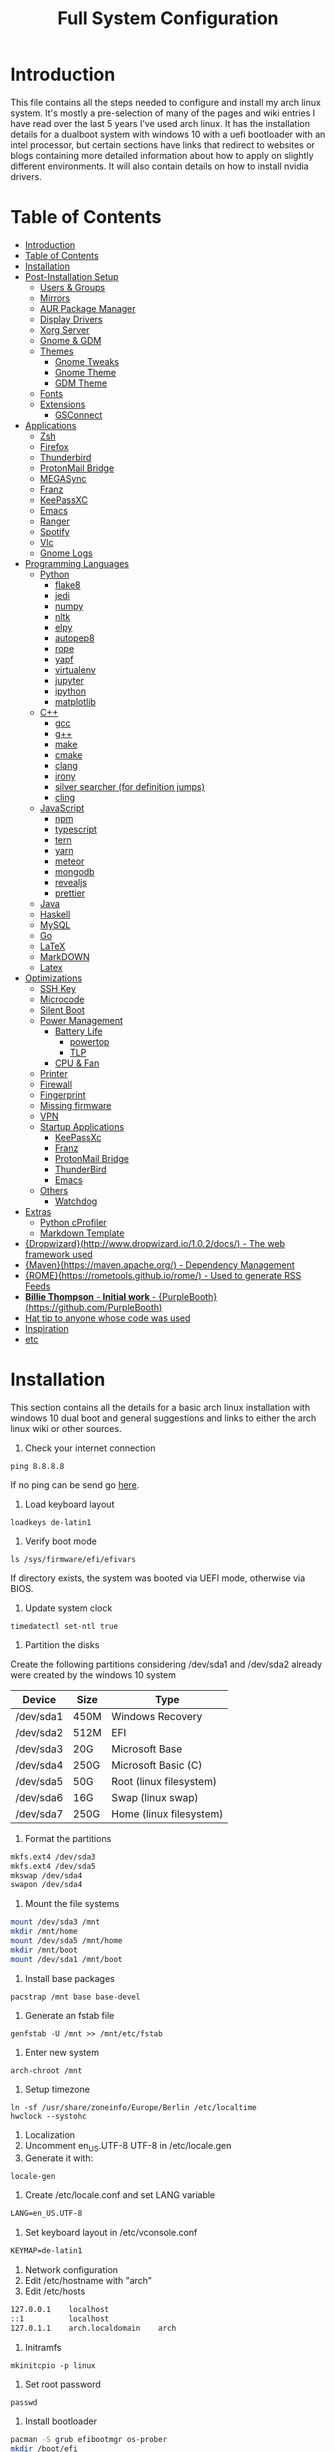 #+TITLE: Full System Configuration

* Introduction

This file contains all the steps needed to configure and install my arch
linux system. It's mostly a pre-selection of many of the pages and wiki 
entries I have read over the last 5 years I've used arch linux. It has
the installation details for a dualboot system with windows 10 with
a uefi bootloader with an intel processor, but certain sections
have links that redirect to websites or blogs containing more detailed
information about how to apply on slightly different environments. It 
will also contain details on how to install nvidia drivers.

* Table of Contents
:PROPERTIES:
:TOC: all
:END:
  -  [[#introduction][Introduction]]
  -  [[#table-of-contents][Table of Contents]]
  -  [[#installation][Installation]]
  -  [[#post-installation-setup][Post-Installation Setup]]
    -  [[#users--groups][Users & Groups]]
    -  [[#mirrors][Mirrors]]
    -  [[#aur-package-manager][AUR Package Manager]]
    -  [[#display-drivers][Display Drivers]]
    -  [[#xorg-server][Xorg Server]]
    -  [[#gnome--gdm][Gnome & GDM]]
    -  [[#themes][Themes]]
      -  [[#gnome-tweaks][Gnome Tweaks]]
      -  [[#gnome-theme][Gnome Theme]]
      -  [[#gdm-theme][GDM Theme]]
    -  [[#fonts][Fonts]]
    -  [[#extensions][Extensions]]
      -  [[#gsconnect][GSConnect]]
  -  [[#applications][Applications]]
    -  [[#zsh][Zsh]]
    -  [[#firefox][Firefox]]
    -  [[#thunderbird][Thunderbird]]
    -  [[#protonmail-bridge][ProtonMail Bridge]]
    -  [[#megasync][MEGASync]]
    -  [[#franz][Franz]]
    -  [[#keepassxc][KeePassXC]]
    -  [[#emacs][Emacs]]
    -  [[#ranger][Ranger]]
    -  [[#spotify][Spotify]]
    -  [[#vlc][Vlc]]
    -  [[#gnome-logs][Gnome Logs]]
  -  [[#programming-languages][Programming Languages]]
    -  [[#python][Python]]
      -  [[#flake8][flake8]]
      -  [[#jedi][jedi]]
      -  [[#numpy][numpy]]
      -  [[#nltk][nltk]]
      -  [[#elpy][elpy]]
      -  [[#autopep8][autopep8]]
      -  [[#rope][rope]]
      -  [[#yapf][yapf]]
      -  [[#virtualenv][virtualenv]]
      -  [[#jupyter][jupyter]]
      -  [[#ipython][ipython]]
      -  [[#matplotlib][matplotlib]]
    -  [[#c][C++]]
      -  [[#gcc][gcc]]
      -  [[#g][g++]]
      -  [[#make][make]]
      -  [[#cmake][cmake]]
      -  [[#clang][clang]]
      -  [[#irony][irony]]
      -  [[#silver-searcher-for-definition-jumps][silver searcher (for definition jumps)]]
      -  [[#cling][cling]]
    -  [[#javascript][JavaScript]]
      -  [[#npm][npm]]
      -  [[#typescript][typescript]]
      -  [[#tern][tern]]
      -  [[#yarn][yarn]]
      -  [[#meteor][meteor]]
      -  [[#mongodb][mongodb]]
      -  [[#revealjs][revealjs]]
      -  [[#prettier][prettier]]
    -  [[#java][Java]]
    -  [[#haskell][Haskell]]
    -  [[#mysql][MySQL]]
    -  [[#go][Go]]
    -  [[#latex][LaTeX]]
    -  [[#markdown][MarkDOWN]]
    -  [[#latex][Latex]]
  -  [[#optimizations][Optimizations]]
    -  [[#ssh-key][SSH Key]]
    -  [[#microcode][Microcode]]
    -  [[#silent-boot][Silent Boot]]
    -  [[#power-management][Power Management]]
      -  [[#battery-life][Battery Life]]
        -  [[#powertop][powertop]]
        -  [[#tlp][TLP]]
      -  [[#cpu--fan][CPU & Fan]]
    -  [[#printer][Printer]]
    -  [[#firewall][Firewall]]
    -  [[#fingerprint][Fingerprint]]
    -  [[#missing-firmware][Missing firmware]]
    -  [[#vpn][VPN]]
    -  [[#startup-applications][Startup Applications]]
      -  [[#keepassxc][KeePassXc]]
      -  [[#franz][Franz]]
      -  [[#protonmail-bridge][ProtonMail Bridge]]
      -  [[#thunderbird][ThunderBird]]
      -  [[#emacs][Emacs]]
    -  [[#others][Others]]
      -  [[#watchdog][Watchdog]]
  -  [[#extras][Extras]]
    -  [[#python-cprofiler][Python cProfiler]]
    -  [[#markdown-template][Markdown Template]]
  -  [[#dropwizardhttpwwwdropwizardio102docs---the-web-framework-used][{Dropwizard}(http://www.dropwizard.io/1.0.2/docs/) - The web framework used]]
  -  [[#mavenhttpsmavenapacheorg---dependency-management][{Maven}(https://maven.apache.org/) - Dependency Management]]
  -  [[#romehttpsrometoolsgithubiorome---used-to-generate-rss-feeds][{ROME}(https://rometools.github.io/rome/) - Used to generate RSS Feeds]]
  -  [[#billie-thompson---initial-work---purpleboothhttpsgithubcompurplebooth][**Billie Thompson** - *Initial work* - {PurpleBooth}(https://github.com/PurpleBooth)]]
  -  [[#hat-tip-to-anyone-whose-code-was-used][Hat tip to anyone whose code was used]]
  -  [[#inspiration][Inspiration]]
  -  [[#etc][etc]]

* Installation

This section contains all the details for a basic arch linux installation
with windows 10 dual boot and general suggestions and links to either the
arch linux wiki or other sources.

1. Check your internet connection
#+BEGIN_SRC shell
ping 8.8.8.8
#+END_SRC
If no ping can be send go [[https://wiki.archlinux.org/index.php/Network_configuration#Network_interfaces][here]].

2. Load keyboard layout
#+BEGIN_SRC shell
loadkeys de-latin1
#+END_SRC

3. Verify boot mode
#+BEGIN_SRC shell
ls /sys/firmware/efi/efivars
#+END_SRC
If directory exists, the system was booted via UEFI mode, otherwise via BIOS.

4. Update system clock
#+BEGIN_SRC shell
timedatectl set-ntl true
#+END_SRC

5. Partition the disks
Create the following partitions considering /dev/sda1 and /dev/sda2 
already were created by the windows 10 system

|-----------+------+-------------------------|
| Device    | Size | Type                    |
|-----------+------+-------------------------|
| /dev/sda1 | 450M | Windows Recovery        |
| /dev/sda2 | 512M | EFI                     |
| /dev/sda3 | 20G  | Microsoft Base          |
| /dev/sda4 | 250G | Microsoft Basic (C)     |
| /dev/sda5 | 50G  | Root (linux filesystem) |
| /dev/sda6 | 16G  | Swap (linux swap)       |
| /dev/sda7 | 250G | Home (linux filesystem) |
|-----------+------+-------------------------|


6. Format the partitions
#+BEGIN_SRC sh
mkfs.ext4 /dev/sda3
mkfs.ext4 /dev/sda5
mkswap /dev/sda4
swapon /dev/sda4
#+END_SRC
7. Mount the file systems
#+BEGIN_SRC sh
mount /dev/sda3 /mnt
mkdir /mnt/home
mount /dev/sda5 /mnt/home
mkdir /mnt/boot
mount /dev/sda1 /mnt/boot
#+END_SRC
8. Install base packages
#+BEGIN_SRC shell
pacstrap /mnt base base-devel
#+END_SRC

9. Generate an fstab file
#+BEGIN_SRC shell
genfstab -U /mnt >> /mnt/etc/fstab
#+END_SRC

10. Enter new system
#+BEGIN_SRC shell
arch-chroot /mnt
#+END_SRC

11. Setup timezone
#+BEGIN_SRC shell
ln -sf /usr/share/zoneinfo/Europe/Berlin /etc/localtime
hwclock --systohc
#+END_SRC

12. Localization
1. Uncomment en_US.UTF-8 UTF-8 in /etc/locale.gen
2. Generate it with:
#+BEGIN_SRC shell
locale-gen
#+END_SRC
3. Create /etc/locale.conf and set LANG variable
#+BEGIN_SRC txt
LANG=en_US.UTF-8
#+END_SRC

4. Set keyboard layout in /etc/vconsole.conf
#+BEGIN_SRC txt
KEYMAP=de-latin1
#+END_SRC


13. Network configuration
1. Edit /etc/hostname with "arch"
2. Edit /etc/hosts
#+BEGIN_SRC txt
127.0.0.1    localhost
::1          localhost
127.0.1.1    arch.localdomain    arch
#+END_SRC

14. Initramfs
#+BEGIN_SRC shell
mkinitcpio -p linux
#+END_SRC

15. Set root password
#+BEGIN_SRC shell
passwd
#+END_SRC

16. Install bootloader
#+BEGIN_SRC sh
pacman -S grub efibootmgr os-prober
mkdir /boot/efi
mount /dev/sda2 /boot/efi
grub-install --target=x86_64-efi --efi-directory=/boot/efi --bootloader-id=GRUB
grub-mkconfig -o /boot/grub/grub.cfg
mkdir /boot/efi/EFI/BOOT
cp /boot/efi/EFI/GRUB/grubx64.efi /boot/efi/EFI/BOOT/BOOTX64.EFI
nano /boot/efi/EFI/startup.nsh
#+END_SRC

Add the following text
#+BEGIN_SRC txt
bcf boot add 1 fs0:\EFI\GRUB\grubx64.efi "My GRUB"
exit
#+END_SRC
#+BEGIN_SRC sh
grub-mkconfig -o /boot/grub/grub.cfg
mkinitcpio -p linux
#+END_SRC

16. Network
#+BEGIN_SRC sh
pacman -S iw wpa_supplicant dialog wpa_actiond
#+END_SRC
17. Reboot

* Post-Installation Setup
** Users & Groups
Add user:
#+BEGIN_SRC shell
useradd -m -G wheel,storage,power -s icm
passwd icm
EDITOR=nano visudo
#+END_SRC
Uncomment whell ALL=(ALL) ALL
#+BEGIN_SRC sh
pacman -S bash-completion
pacman -S mesa
pacman -S xf86-video-intel intel-dri
pacman -S xf86-input-synaptics
pacman -S NetworkManager
pacman -S alsa-utils pulseaudio pavucontrol
#+END_SRC

** Mirrors
Follow [[these pro][these]] procedures.
** AUR Package Manager
Yay is the latest most well written package manager in go that builds and
 installs packages from the AUR.
#+BEGIN_SRC shell
git clone https://aur.archlinux.org/yay.git
cd yay
makepkg -si
#+END_SRC
** Display Drivers
[[https://wiki.archlinux.org/index.php/NVIDIA][here]]
** Xorg Server
#+BEGIN_SRC shell
sudo pacman -S xorg xorg-server xorg-xinit xorg-server-utils
sudo pacman -S xorg-twm xorg-xclock xterm
#+END_SRC
** Gnome & GDM
#+BEGIN_SRC shell
sudo pacman -S gnome gnome-extra
sudo systemctl start gdm.service
sudo systemctl enable gdm.service
#+END_SRC
** Themes
*** Gnome Tweaks
#+BEGIN_SRC shell
sudo pacman -S gnome-tweaks
#+END_SRC
*** Gnome Theme

Setup the major gnome icon, shell and applications theme from one of the
following: (currently I use Paper Icons with Ant Shell and Applications)

1. EvoPop
#+BEGIN_SRC shell
yay -S evopop-gtk-theme
#+END_SRC
2. Arc-Theme
#+BEGIN_SRC shell
yay -S arc-gtk-theme
#+END_SRC
3. Paper
#+BEGIN_SRC shell
yay -S paper-icon-theme-git
#+END_SRC
4. Ant
Clone github repository to /usr/share/themes directory by running:
#+BEGIN_SRC shell
git clone https://github.com/EliverLara/Ant
#+END_SRC
And change the appearence settings with the gnome-tweak-tool.

*** GDM Theme
#+BEGIN_SRC shell
yay -S gdm-themes
#+END_SRC

** Fonts

Installing fonts is a very important step in an arch linux configuration.
Here are a couple of suggestions:
#+BEGIN_SRC shell
sudo pacman -S ttf-dejavu
sudo pacman -S ttf-anonymous-pro
sudo pacman -S ttf-liberation 
sudo pacman -S noto-fonts
#+END_SRC
** Extensions
*** GSConnect

* Applications
** Zsh
1. Oh-my-zsh
#+BEGIN_SRC sh
sudo pacman -S zsh git wget curl vim
sh -c "$(wget -O- https://raw.githubusercontent.com/robbyrussell/oh-my-zsh/master/tools/install.sh)"
#+END_SRC
2. Theme
#+BEGIN_SRC sh
git clone https://github.com/ergenekonyigit/lambda-gitster.git
cd lambda-gitster
cp lambda-gitster.zsh-theme ~/.oh-my-zsh/custom/themes
#+END_SRC
Change ZSH_THEME to "lambda-gitster" in .zshrc.
3. Addons
Install autosuggestions
#+BEGIN_SRC sh
git clone https://github.com/zsh-users/zsh-autosuggestions ${ZSH_CUSTOM:-~/.oh-my-zsh/custom}/plugins/zsh-autosuggestions
#+END_SRC
Add zsh-autosuggestions to plugins
Install zsh-syntax-highlighting
#+BEGIN_SRC sh
git clone https://github.com/zsh-users/zsh-syntax-highlighting.git ${ZSH_CUSTOM:-~/.oh-my-zsh/custom}/plugins/zsh-syntax-highlighting
#+END_SRC
Also add it to your plugins list.
4. Base 16 Theme
Clone the main repository:
#+BEGIN_SRC shell
git clone https://github.com/aaron-williamson/base16-gnome-terminal.git ~/.config/base16-gnome-terminal
#+END_SRC
And execute the file containing your selected theme:
#+BEGIN_SRC shell
.config/base16-gnome-terminal/color-scripts/base16-bright.sh
#+END_SRC

** Firefox
1. Install firefox
#+BEGIN_SRC shell
sudo pacman -S firefox
#+END_SRC
2. Add extensions:
- vimiumfx
- keepassxc
- ublock origin
- Setup Search Engines
|---------------------+--------|
| DuckDuckGo          | d      |
| Wikipedia           | w      |
| GitHub              | g      |
| YouTube             | y      |
| Google Maps         | gm     |
| Google Translate    | gt     |
| Leo PT              | l      |
| Leo EN              | l      |
| Leo RU              | Lambda |
| Wiktionary          | ve     |
| imdb                | i      |
| ProxyBay            | p      |
| ArchWiki            | a      |
| Arch Linux Packages | ap     |
| Amazon              | am     |
|---------------------+--------|

4. Furthuer customizations
- Remove title bar
- Disable password completion
- Customize history and cookie saving
** Thunderbird
#+BEGIN_SRC shell
sudo pacman -S thunderbird
#+END_SRC
** ProtonMail Bridge
Needs to be build from scratch. Donwload .pkg from mail.
** MEGASync
Install package with:
#+BEGIN_SRC shell
yay -S megasync
#+END_SRC
And connect Documents/ folder in /home/icm.
** Franz
#+BEGIN_SRC sh
yay -S franz
#+END_SRC
** KeePassXC
#+BEGIN_SRC sh
sudo pacman -S keepassxc
#+END_SRC
** Emacs
#+BEGIN_SRC sh
sudo pacman -S emacs
#+END_SRC
Download emacs and pull the Dot Files repository from github. By typing:
#+BEGIN_SRC sh
git init
git add remote git@github.com:jmpargana/Dot-Files.git
git pull --rebase
#+END_SRC
** Ranger
#+BEGIN_SRC shell
sudo pacman -S ranger
#+END_SRC
Create gnome keybinding:
gnome-terminal -r "ranger"
** Spotify
#+BEGIN_SRC sh
yay -S spotify
#+END_SRC
** Vlc
#+BEGIN_SRC sh
sudo pacman -S vlc
#+END_SRC
** Gnome Logs
#+BEGIN_SRC shell
sudo pacman -S gnome-logs
#+END_SRC

* Programming Languages
** Python
1. Install pip, update it and upgrade (python2 version can always be installed as well)
#+BEGIN_SRC sh
sudo pacman -S python-pip
pip install --upgrade pip
#+END_SRC
2. Install each of the packages. (root permission might be needed)
*** flake8
#+BEGIN_SRC sh
sudo pacman -S flake8
#+END_SRC

*** jedi
#+BEGIN_SRC sh
sudo pacman -S python-jedi
#+END_SRC

*** numpy
#+BEGIN_SRC sh
sudo pacman -S python-numpy
#+END_SRC

*** nltk
#+BEGIN_SRC sh
sudo pacman -S python-nltk
#+END_SRC

*** elpy
Ubuntu elpy package might be available
#+BEGIN_SRC sh
sudo pacman -S emacs-elpy
#+END_SRC

*** autopep8
#+BEGIN_SRC sh
sudo pacman -S autopep8
#+END_SRC

*** rope
#+BEGIN_SRC sh
sudo pacman -S python-rope
#+END_SRC

*** yapf
#+BEGIN_SRC sh
sudo pacman -S yapf
#+END_SRC

*** virtualenv
#+BEGIN_SRC sh
sudo pacman -S python-virtualenv
#+END_SRC

*** jupyter
#+BEGIN_SRC sh
sudo pacman -S jupyter-notebook
#+END_SRC

*** ipython
#+BEGIN_SRC sh
sudo pacman -S ipython
#+END_SRC

*** matplotlib
#+BEGIN_SRC sh
sudo pacman -S python-matplotlib
#+END_SRC

** C++
*** gcc
#+BEGIN_SRC sh
sudo pacman -S gcc
#+END_SRC

*** g++
#+BEGIN_SRC sh
sudo pacman -S g++
#+END_SRC

*** make
#+BEGIN_SRC sh
sudo pacman -S make
#+END_SRC

*** cmake
#+BEGIN_SRC sh
sudo pacman -S cmake
#+END_SRC

*** clang
Install clang across your system
#+BEGIN_SRC sh
sudo pacman -S clang
#+END_SRC
*** irony
This might not work according to your system
#+BEGIN_SRC sh
yay pacman -S emacs-company-irony-git
#+END_SRC

*** silver searcher (for definition jumps)
#+BEGIN_SRC sh
sudo pacman -S the_silver_searcher
#+END_SRC

*** cling
Cling is REPL for C++. Very usefull!
#+BEGIN_SRC sh
yay -S cling-git
#+END_SRC

** JavaScript
*** npm
#+BEGIN_SRC sh
sudo pacman -S nodejs
sudo pacman -S npm
#+END_SRC
*** typescript
#+BEGIN_SRC sh
sudo npm install -g typescript
#+END_SRC
*** tern
#+BEGIN_SRC sh
sudo npm install -g tern
#+END_SRC
*** yarn
#+BEGIN_SRC sh
sudo npm install -g yarn
#+END_SRC
*** meteor
#+BEGIN_SRC sh
curl https://install.meteor.com/ | sh
#+END_SRC

*** mongodb
1. Install mongodb
#+BEGIN_SRC sh
sudo apt-key adv --keyserver hkp://keyserver.ubuntu.com:80 --recv 9DA31620334BD75D9DCB49F368818C72E52529D4
echo "deb [ arch=amd64 ] https://repo.mongodb.org/apt/ubuntu bionic/mongodb-org/4.0 multiverse" | sudo tee /etc/apt/sources.list.d/mongodb-org-4.0.list
sudo apt-get update
sudo apt-get install -y mongodb-org
sudo service mongod start
#+END_SRC
2. Setup emacs for mongo

*** revealjs
#+BEGIN_SRC sh
git clone https://github.com/hakimel/reveal.js/
cd reveal.js
npm install
#+END_SRC

*** prettier
#+BEGIN_SRC sh
sudo pacman -S prettier
#+END_SRC
** Java
#+BEGIN_SRC sh
sudo pacman -S jdk-openjdk openjdk-doc openjdk-src
#+END_SRC

** Haskell
   #+BEGIN_SRC sh
sudo pacman -S ghc
   #+END_SRC

** MySQL
1. Arch Linux official SQL package is [[https://wiki.archlinux.org/index.php/MariaDB][mariadb]]
2. Set root password and create users
3. Setup emacs for MySQL
   
** Go
#+BEGIN_SRC sh
sudo pacman -S go
#+END_SRC

** LaTeX
** MarkDOWN
#+BEGIN_SRC sh
git clone --recursive git://github.com/fletcher/peg-multimarkdown.git
make
#+END_SRC

** Latex
Get all Maths-fonts
#+BEGIN_SRC shell
sudo pacman -S texlive-core texlive-fontsextra
#+END_SRC
#+BEGIN_SRC sh
sudo pacman -S texlive-most texlive-lang biber
#+END_SRC

* Optimizations
** SSH Key
0. Install openssh
#+BEGIN_SRC sh
sudo pacman -S openssh
#+END_SRC
1. Generate key 
#+BEGIN_SRC sh
ssh-keygen -t rsa -b 4096 -C "icmjmp@protonmail.ch"
#+END_SRC
2. Add key to ssh-agent
#+BEGIN_SRC sh
eval "$(ssh-agent -s)"
ssh-add ~/.ssh/id_rsa
#+END_SRC
3. Copy id_rsa.pub to your github account
4. Add ssh key to keepassxc
** Microcode
1. Depending on the processor architecture:
#+BEGIN_SRC shell
sudo pacman -S amd-ucode
sudo pacman -S intel-ucode
#+END_SRC
2. Update the bootloader
#+BEGIN_SRC shell
grub-mkconfig -o /boot/grub/grub.cfg
#+END_SRC
3. Detecting available microcode updates
#+BEGIN_SRC shell
sudo pacman -S intel-ucode iucode-tool
modprobe cpuid
bsdtar -Oxf /boot/intel-ucode.img | iucode_tool -tb -lS -
#+END_SRC
** Silent Boot
1. Add /quiet vga=current vt.global_cursor_default=0/ to your 
bootloader's entries' options.
2. Hide all kernel messages from the console by 
creating /etc/sysctl.d/20-quiet-printk.conf
#+BEGIN_SRC txt
kernel.printk = 3 3 3 3
#+END_SRC
3. Hide agetty reate /etc/systemd/system/getty@tty1.service.d/skip-prompt.conf
#+BEGIN_SRC txt
[Service]
ExecStart=
ExecStart=-/usr/bin/agetty --skip-login --nonewline --noissue --autologin username --noclear %I $TERM
#+END_SRC
4. Prevent startx from redirecting output by adding this to .bash_profile
#+BEGIN_SRC sh
[[ $(fgconsole 2>/dev/null) == 1 ]] && exec startx -- vt1 &> /dev/null
#+END_SRC
5. Hide fsck messages during boot by adding systemd to /etc/mkinitcpio.conf:
#+BEGIN_SRC sh
mkinitcpio -p linux
#+END_SRC
6. Do the same in systemd-fsck-root.service and systemd-fsck@.service with:
#+BEGIN_SRC sh
systemctl edit --full systemd-fsck-root.service
systemctl edit --full systemd-fsck@.service
#+END_SRC
#+BEGIN_SRC txt
[Service]
Type=oneshot
RemainAfterExit=yes
ExecStart=/usr/lib/systemd/systemd-fsck
StandardOutput=null
StandardError=journal+console
TimeoutSec=0
#+END_SRC
7. Retain vendor logo from BIOS (not with dual boot)

** Power Management
*** Battery Life
**** powertop
1. Start by installing the powertop package
#+BEGIN_SRC sh
sudo pacman -S powertop
#+END_SRC

2. Create systemd process by editing file /etc/systemd/system/powertop.service
#+BEGIN_SRC txt
[Unit]
Description=Powertop tunings

[Service]
Type=oneshot
ExecStart=/usr/bin/powertop --auto-tune
RemainAfterExit=true

[Install]
WantedBy=multi-user.target
#+END_SRC

3. Start and enable service
#+BEGIN_SRC sh
sudo systemctl start powertop.service
sudo systemctl enable powertop.service
#+END_SRC

4. Prevent innacurate measurement
#+BEGIN_SRC sh
sudo powertop --calibrate
#+END_SRC
**** TLP
#+BEGIN_SRC sh
sudo pacman -S tlp tp_smape acpi_call
sudo systemctl enable tlp.service
sudo systemctl start tlp.service
sudo tlp-stat
#+END_SRC
Read wiki for more details.
*** CPU & Fan
#+BEGIN_SRC sh
yay -S thermald
sudo systemctl enable thermald.service
sudo systemctl start thermald.service
#+END_SRC
** Printer
1. Install cups and setup socket to stay in standby wihout being 
automatically started at boot time.
#+BEGIN_SRC sh
  sudo pacman -S cups
  sudo systemctl enable org.cups.cupsd.socket	# only activates when requested
  sudo systemctl start org.cups.cupsd.service
#+END_SRC
2. Setup avahi to resolve hostname and disable systemd-resolved before 
activating it
#+BEGIN_SRC sh
sudo pacman -S avahi
sudo systemctl stop systemd-resolved.service
sudo systemctl disable systemd-resolved.service
sudo systemctl start avahi-daemon.service
sudo systemctl enable avahi-daemon.service
#+END_SRC
3. Install extras
#+BEGIN_SRC sh
sudo pacman -S ghostscript gutenprint foomatic foomatic-filters hplib cups-pdf system-config-printer libcups
#+END_SRC

** Firewall
1. Change /etc/default/ufw 
IPV6=yes 
2. Setup default policies
#+BEGIN_SRC sh
sudo ufw default deny incoming
sudo ufw default allow outgoing
#+END_SRC
3. Allow ssh & gsconnect
#+BEGIN_SRC sh
sudo ufw allow ssh
sudo ufw allow 1176
#+END_SRC
4. Enable UFW on boot
#+BEGIN_SRC sh
sudo ufw enable
#+END_SRC

** Fingerprint
#+BEGIN_SRC sh
yay -S libfprint-vfs0097-git
yay -S fingerprint-gui
#+END_SRC
** Missing firmware
#+BEGIN_SRC sh
yay -S aic94xx-firmware wd719x-firmware
#+END_SRC
** VPN
1. Get openvpn
#+BEGIN_SRC shell
sudo pacman -S openvpn networkmanager-openvpn
#+END_SRC
2. Get openconnect
#+BEGIN_SRC sh
sudo pacman -S openconnect networkmanager-openconnect
#+END_SRC
3. Download nordvpn config files
#+BEGIN_SRC sh
mkdir ~/Documents/.nordvpn
sudo wget https://downloads.nordcdn.com/configs/archives/servers/ovpn.zip
sudo pacman -S ca-certificates unzip
unzip ovpn.zip ~/Documents/.nordvpn
#+END_SRC
4. Find best server
[[https://nordvpn.com/de/servers/tools/][here]]
5. Set Goethe Uni Frankfurt VPN
vpn-einwahl.uni-frankfurt.de with CiscoAnyConnect.

** Startup Applications
*** KeePassXc
*** Franz
*** ProtonMail Bridge
*** ThunderBird
*** Emacs
To do so, you need to add an entry in ~/.config/systemd/user/emacs.service
containing:
#+BEGIN_SRC txt
[Unit]
Description=Emacs text editor
Documentation=info:emacs man:emacs(1) https://gnu.org/software/emacs/

[Service]
Type=forking
ExecStart=/usr/bin/emacs --daemon
ExecStop=/usr/bin/emacsclient --eval "(kill-emacs)"
Environment=SSH_AUTH_SOCK=%t/keyring/ssh
Restart=on-failure

[Install]
WantedBy=default.target
#+END_SRC
And start and enable the systemd process with:
#+BEGIN_SRC shell
systemctl enable --user emacs
systemctl start --user emacs
#+END_SRC
Last but not least, create both a keybinding with
#+BEGIN_SRC sh
emacsclient -c
#+END_SRC
And an alias to launch emacsclient -t in terminal with "ec".
** Others
*** Watchdog
#+BEGIN_SRC sh
yay -S watchdog
sudo systemctl enable watchdog.service
sudo systemctl start watchdog.service
#+END_SRC
* Extras
** Python cProfiler
#+BEGIN_SRC python
import cProfile
import pstats
import io


def profile(fnc):

    """A decorator that uses cProfile to profile a function"""

    def inner(*args, **kwargs):

        pr = cProfile.Profile()
        pr.enable()
        retval = fnc(*args, **kwargs)
        pr.disable()
        s = io.StringIO()
        sortby = 'cumulative'
        ps = pstats.Stats(pr, stream=s).sort_stats(sortby)
        ps.print_stats()
        print(s.getvalue())
        return retval

    return inner
#+END_SRC
** Markdown Template
#+BEGIN_SRC md
# Project Title

One Paragraph of project description goes here

## Getting Started

These instructions will get you a copy of the project up and running on your local machine for development and testing purposes. See deployment for notes on how to deploy the project on a live system.

### Prerequisites

What things you need to install the software and how to install them

```
Give examples
```

### Installing

A step by step series of examples that tell you how to get a development env running

Say what the step will be

```
Give the example
```

And repeat

```
until finished
```

End with an example of getting some data out of the system or using it for a little demo

## Running the tests

Explain how to run the automated tests for this system

### Break down into end to end tests

Explain what these tests test and why

```
Give an example
```

### And coding style tests

Explain what these tests test and why

```
Give an example
```

## Deployment

Add additional notes about how to deploy this on a live system

## Built With

* [Dropwizard](http://www.dropwizard.io/1.0.2/docs/) - The web framework used
* [Maven](https://maven.apache.org/) - Dependency Management
* [ROME](https://rometools.github.io/rome/) - Used to generate RSS Feeds

## Contributing

Please read [CONTRIBUTING.md](https://gist.github.com/PurpleBooth/b24679402957c63ec426) for details on our code of conduct, and the process for submitting pull requests to us.

## Versioning

We use [SemVer](http://semver.org/) for versioning. For the versions available, see the [tags on this repository](https://github.com/your/project/tags). 

## Authors

* **Billie Thompson** - *Initial work* - [PurpleBooth](https://github.com/PurpleBooth)

See also the list of [contributors](https://github.com/your/project/contributors) who participated in this project.

## License

This project is licensed under the MIT License - see the [LICENSE.md](LICENSE.md) file for details

## Acknowledgments

* Hat tip to anyone whose code was used
* Inspiration
* etc
#+END_SRC

